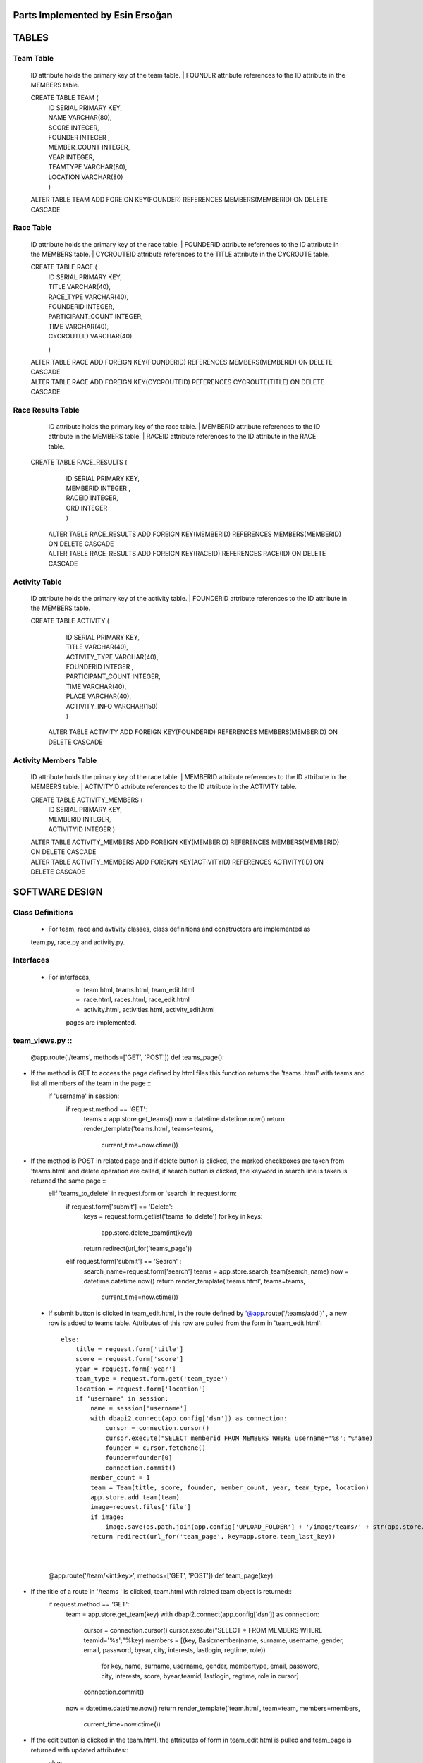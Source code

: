 Parts Implemented by Esin Ersoğan
=================================

TABLES
======

Team Table
----------
   ID attribute holds the primary key of the team table.
   | FOUNDER attribute references to the ID attribute in the MEMBERS table.

   CREATE TABLE TEAM (
      | ID SERIAL PRIMARY KEY,
      | NAME VARCHAR(80),
      | SCORE INTEGER,
      | FOUNDER INTEGER ,
      | MEMBER_COUNT INTEGER,
      | YEAR INTEGER,
      | TEAMTYPE VARCHAR(80),
      | LOCATION VARCHAR(80)
      | )

   ALTER TABLE TEAM ADD  FOREIGN KEY(FOUNDER) REFERENCES MEMBERS(MEMBERID) ON DELETE CASCADE

Race Table
----------

   ID attribute holds the primary key of the race table.
   | FOUNDERID attribute references to the ID attribute in the MEMBERS table.
   | CYCROUTEID attribute references to the TITLE attribute in the CYCROUTE table.

   CREATE TABLE RACE (
       | ID SERIAL PRIMARY KEY,
       | TITLE VARCHAR(40),
       | RACE_TYPE VARCHAR(40),
       | FOUNDERID INTEGER,
       | PARTICIPANT_COUNT INTEGER,
       | TIME VARCHAR(40),
       | CYCROUTEID VARCHAR(40)
       )

   | ALTER TABLE RACE ADD  FOREIGN KEY(FOUNDERID) REFERENCES MEMBERS(MEMBERID) ON DELETE CASCADE
   | ALTER TABLE RACE ADD  FOREIGN KEY(CYCROUTEID) REFERENCES CYCROUTE(TITLE) ON DELETE CASCADE

Race Results Table
------------------

   ID attribute holds the primary key of the race table.
   | MEMBERID attribute references to the ID attribute in the MEMBERS table.
   | RACEID attribute references to the ID attribute in the RACE table.

  CREATE TABLE RACE_RESULTS (
       | ID SERIAL PRIMARY KEY,
       | MEMBERID INTEGER ,
       | RACEID INTEGER,
       | ORD INTEGER
       | )

   | ALTER TABLE RACE_RESULTS ADD  FOREIGN KEY(MEMBERID) REFERENCES MEMBERS(MEMBERID) ON DELETE CASCADE
   | ALTER TABLE RACE_RESULTS ADD  FOREIGN KEY(RACEID) REFERENCES RACE(ID) ON DELETE CASCADE

Activity Table
--------------

   ID attribute holds the primary key of the activity table.
   | FOUNDERID attribute references to the ID attribute in the MEMBERS table.

   CREATE TABLE ACTIVITY (
      | ID SERIAL PRIMARY KEY,
      | TITLE VARCHAR(40),
      | ACTIVITY_TYPE VARCHAR(40),
      | FOUNDERID INTEGER ,
      | PARTICIPANT_COUNT INTEGER,
      | TIME VARCHAR(40),
      | PLACE VARCHAR(40),
      | ACTIVITY_INFO VARCHAR(150)
      | )

    ALTER TABLE ACTIVITY ADD  FOREIGN KEY(FOUNDERID) REFERENCES MEMBERS(MEMBERID) ON DELETE CASCADE

Activity Members Table
----------------------

   ID attribute holds the primary key of the race table.
   | MEMBERID attribute references to the ID attribute in the MEMBERS table.
   | ACTIVITYID attribute references to the ID attribute in the ACTIVITY table.

   CREATE TABLE ACTIVITY_MEMBERS (
         | ID SERIAL PRIMARY KEY,
         | MEMBERID INTEGER,
         | ACTIVITYID INTEGER
          )

   | ALTER TABLE ACTIVITY_MEMBERS ADD  FOREIGN KEY(MEMBERID) REFERENCES MEMBERS(MEMBERID) ON DELETE CASCADE
   | ALTER TABLE ACTIVITY_MEMBERS ADD  FOREIGN KEY(ACTIVITYID) REFERENCES ACTIVITY(ID) ON DELETE CASCADE

SOFTWARE DESIGN
===============

Class Definitions
-----------------

   - For team, race and avtivity classes, class definitions and constructors are implemented as
   team.py, race.py and activity.py.

Interfaces
----------

   - For interfaces,
      -  team.html, teams.html, team_edit.html
      -  race.html, races.html, race_edit.html
      -  activity.html, activities.html, activity_edit.html
      pages are implemented.

team_views.py ::
-------------

   @app.route('/teams', methods=['GET', 'POST'])
   def teams_page():
- If the method is GET to access the page defined by html files this function returns the 'teams .html' with teams and list all         members of the team in the page ::
      if 'username' in session:
         if request.method == 'GET':
            teams = app.store.get_teams()
            now = datetime.datetime.now()
            return render_template('teams.html', teams=teams,
                                   current_time=now.ctime())
- If the method is POST in related page and if delete button is clicked, the marked checkboxes are taken from 'teams.html' and delete   operation are called, if search button is clicked, the keyword in search line is taken is returned the same page ::
      elif  'teams_to_delete' in request.form or 'search' in request.form:
            if request.form['submit'] == 'Delete':
                keys = request.form.getlist('teams_to_delete')
                for key in keys:
                    app.store.delete_team(int(key))
                return redirect(url_for('teams_page'))
            elif  request.form['submit'] == 'Search' :
                search_name=request.form['search']
                teams = app.store.search_team(search_name)
                now = datetime.datetime.now()
                return render_template('teams.html', teams=teams,
                                   current_time=now.ctime())
 - If submit button is clicked in team_edit.html, in the route defined by '@app.route('/teams/add')' , a new row is added to teams       table. Attributes of this row are pulled from the form in 'team_edit.html'::
 
        else:
            title = request.form['title']
            score = request.form['score']
            year = request.form['year']
            team_type = request.form.get('team_type')
            location = request.form['location']
            if 'username' in session:
                name = session['username']
                with dbapi2.connect(app.config['dsn']) as connection:
                    cursor = connection.cursor()
                    cursor.execute("SELECT memberid FROM MEMBERS WHERE username='%s';"%name)
                    founder = cursor.fetchone()
                    founder=founder[0]
                    connection.commit()
                member_count = 1
                team = Team(title, score, founder, member_count, year, team_type, location)
                app.store.add_team(team)
                image=request.files['file']
                if image:
                    image.save(os.path.join(app.config['UPLOAD_FOLDER'] + '/image/teams/' + str(app.store.team_last_key) + '.jpg'))
                return redirect(url_for('team_page', key=app.store.team_last_key))

   |
   |
   
   @app.route('/team/<int:key>', methods=['GET', 'POST'])
   def team_page(key):
- If the title of a route in '/teams ' is clicked, team.html with related team object is returned::
    if request.method == 'GET':
        team = app.store.get_team(key)
        with dbapi2.connect(app.config['dsn']) as connection:
            cursor = connection.cursor()
            cursor.execute("SELECT * FROM MEMBERS WHERE teamid='%s';"%key)
            members = [(key, Basicmember(name, surname, username, gender, email, password, byear, city, interests, lastlogin, regtime, role))
                      for key, name, surname, username, gender, membertype, email, password, city, interests, score, byear,teamid, lastlogin, regtime, role in cursor]
            connection.commit()
        now = datetime.datetime.now()
        return render_template('team.html', team=team, members=members,
                           current_time=now.ctime())
- If the edit button is clicked in the team.html, the attributes of form in team_edit html is pulled and team_page is returned with     updated attributes::
    else:
        title = request.form['title']
        score = request.form['score']
        year = request.form['year']
        team_type = request.form.get('team_type')
        location = request.form['location']
        image=request.files['file']
        if image:
            image.save(os.path.join(app.config['UPLOAD_FOLDER'] + '/image/teams/' + str(key) + '.jpg'))
        app.store.update_team(key, title, score, year, team_type, location)
        return redirect(url_for('team_page', key=key))

|
|
|

@app.route('/teams/add')
@app.route('/team/<int:key>/edit')
def team_edit_page(key=None):
- If the 'Add Team' button in layout is clicked, team_edit.html is returned with blank form or if edit button in team.html are clicked   the team_edit.html with attributes of related object is returned::
    team = app.store.get_team(key) if key is not None else None
    now = datetime.datetime.now()
    return render_template('team_edit.html', team=team,
                           current_time=now.ctime())

|
|
|

@app.route('/team/<int:key>')
@app.route('/team/<int:key>/join')
def team_join_page(key=None):
- If the 'Join Team' button is clicked on the team page, the members of this team are listed in the team's page ::
    if 'username' in session:
        name = session['username']
        with dbapi2.connect(app.config['dsn']) as connection:
            cursor = connection.cursor()
            cursor.execute("SELECT memberid FROM MEMBERS WHERE username='%s';"%name)
            id = cursor.fetchone()
            connection.commit()
        with dbapi2.connect(app.config['dsn']) as connection:
            cursor = connection.cursor()
            query = ("UPDATE MEMBERS SET teamid=%s  WHERE (memberid=%s)")
            cursor.execute(query, (key, id))
            connection.commit()
        with dbapi2.connect(app.config['dsn']) as connection:
            cursor = connection.cursor()
            cursor.execute("SELECT member_count FROM TEAM WHERE id='%s';"%key)
            connection.commit()
            member_count = cursor.fetchone()[0]
            member_count = member_count + 1
        with dbapi2.connect(app.config['dsn']) as connection:
            cursor = connection.cursor()
            query = ("UPDATE TEAM SET member_count=%s  WHERE (id=%s)")
            cursor.execute(query, (member_count, key))
            connection.commit()
            now = datetime.datetime.now()
            return redirect(url_for('team_page', key=key))
- If the current user is not included in the session::
    else:
        team = app.store.get_team(key) if key is not None else None
        now = datetime.datetime.now()
        return redirect(url_for('team_page', key=key))

- race_view and activity_view operations has the same concept with teams’ functions which are stated above. 
- Additionally, races.html has MEMBERS list that is defined in races_page():

@app.route('/race/<int:key>')
@app.route('/race/<int:key>/join')
def race_join_page(key=None):
- If the 'Join Race' button is clicked on the race page, the participants of this race are listed in the race's page::
    if 'username' in session:
        name = session['username']
        with dbapi2.connect(app.config['dsn']) as connection:
            cursor = connection.cursor()
            cursor.execute("SELECT memberid FROM MEMBERS WHERE username='%s';"%name)
            id = cursor.fetchone()
            connection.commit()
        with dbapi2.connect(app.config['dsn']) as connection:
            cursor = connection.cursor()
            query = ("INSERT INTO RACE_RESULTS (MEMBERID, RACEID ) VALUES (%s, %s)")
            cursor.execute(query, (id, key))
            connection.commit()
        with dbapi2.connect(app.config['dsn']) as connection:
            cursor = connection.cursor()
            cursor.execute("SELECT participant_count FROM RACE WHERE id='%s';"%key)
            participant_count = cursor.fetchone()[0]
            participant_count = participant_count + 1
            connection.commit()
        with dbapi2.connect(app.config['dsn']) as connection:
            cursor = connection.cursor()
            query = ("UPDATE RACE SET participant_count=%s  WHERE (id=%s)")
            cursor.execute(query, (participant_count, key))
            connection.commit()
        now = datetime.datetime.now()
        return redirect(url_for('race_page', key=key))

- If the current user is not included in the session::
    else:
        race = app.store.get_race(key) if key is not None else None
        now = datetime.datetime.now()
        return redirect(url_for('race_page', key=key))

|
|

- Additionally, activities.html has MEMBERS list that is defined in activities_page():

@app.route('/activity/<int:key>')
@app.route('/activity/<int:key>/join')
def activity_join_page(key=None):
- If the 'Join Activity' button is clicked on the activity page, the participants of this activity are listed in the activity's page::
    if 'username' in session:
        name = session['username']
        with dbapi2.connect(app.config['dsn']) as connection:
                    cursor = connection.cursor()
                    cursor.execute("SELECT memberid FROM MEMBERS WHERE username='%s';"%name)
                    connection.commit()
        id = cursor.fetchone()
        with dbapi2.connect(app.config['dsn']) as connection:
                    cursor = connection.cursor()
                    query = ("INSERT INTO ACTIVITY_MEMBERS (MEMBERID, ACTIVITYID ) VALUES (%s, %s)")
                    cursor.execute(query, (id, key))
                    connection.commit()
        with dbapi2.connect(app.config['dsn']) as connection:
                    cursor = connection.cursor()
                    cursor.execute("SELECT participant_count FROM ACTIVITY WHERE id='%s';"%key)
                    connection.commit()
        participant_count = cursor.fetchone()
        participant_count = participant_count[0]
        participant_count = participant_count + 1
        with dbapi2.connect(app.config['dsn']) as connection:
                    cursor = connection.cursor()
                    query = ("UPDATE ACTIVITY SET participant_count=%s  WHERE (id=%s)")
                    cursor.execute(query, (participant_count, key))
                    connection.commit()
        now = datetime.datetime.now()
        return redirect(url_for('activity_page', key=key))
        
- If the current user is not included in the session::
    else:
        activity = app.store.get_activity(key) if key is not None else None
        now = datetime.datetime.now()
        return redirect(url_for('activity_page', key=key))





DATABASE OPERATIONS
===================

Basic Operations
----------------

   - The following database operations are implemented for the team, race, and activity classes listed below:
      -Add Operation:
         add_nameofclass operation takes an object as parameter related to the requested page and
         insert a new row into the related object's table.
            | INSERT INTO TEAM (NAME, SCORE, FOUNDER, MEMBER_COUNT, YEAR, TEAMTYPE, LOCATION) VALUES (%s, %s, %s, %s, %s, %s, %s) RETURNING TEAM.ID
            | INSERT INTO RACE (TITLE, RACE_TYPE, FOUNDERID, PARTICIPANT_COUNT, TIME, CYCROUTEID) VALUES (%s, %s, %s, %s, %s, %s) RETURNING RACE.ID
            | INSERT INTO ACTIVITY (TITLE, ACTIVITY_TYPE, FOUNDERID, PARTICIPANT_COUNT, TIME, PLACE, ACTIVITY_INFO) VALUES (%s, %s, %s, %s, %s, %s, %s) RETURNING ACTIVITY.ID

      -Delete Operation:
         delete_nameofclass operation takes a key as parameter related to the requested page and
         deletes the row from the related object's table that includes the taken key.
            | DELETE FROM TEAM WHERE (ID = %s)
            | DELETE FROM RACE WHERE (ID = %s)
            | DELETE FROM ACTIVITY WHERE (ID = %s)

      -Get Operation:
         get_nameofclass operation takes a key as parameter related to the requested page and
         selects the row from the related object's table that includes the taken key,
         then returns the found object to the user.
            | SELECT NAME, SCORE, FOUNDER, MEMBER_COUNT, YEAR, TEAMTYPE, LOCATION FROM TEAM WHERE (ID = %s)
            | SELECT TITLE, RACE_TYPE, FOUNDERID, PARTICIPANT_COUNT, TIME, CYCROUTEID FROM RACE WHERE (ID = %s)
            | SELECT TITLE, ACTIVITY_TYPE, FOUNDERID, PARTICIPANT_COUNT,  TIME, PLACE, ACTIVITY_INFO FROM ACTIVITY WHERE (ID = %s)

      -Get List Operation:
         get_nameofclasses operation does not take any argument. It selects all rows from the
         related object's table and returns these objects to the user.
            | SELECT * FROM TEAM ORDER BY ID
            | SELECT * FROM RACE ORDER BY ID
            | SELECT * FROM ACTIVITY ORDER BY ID

      -Search Operation:
         search_nameofclass operation takes a key as parameter related to the requested page and
         selects the rows from the related object's table that include the key parameter in the
         specified columns.
            | SELECT * FROM TEAM WHERE (NAME ILIKE %s OR LOCATION ILIKE %s)
            | SELECT * FROM RACE WHERE (TITLE ILIKE %s OR RACE_TYPE ILIKE %s)
            | SELECT * FROM ACTIVITY WHERE (TITLE ILIKE %s OR ACTIVITY_TYPE ILIKE %s OR PLACE ILIKE %s OR ACTIVITY_INFO ILIKE %s)

      -Update Operation:
         update_nameofclass operation takes a key and related fields that are wanted to update that is
         related to the requested page. Then, the rows including the key are selected and the requested
         fields are updated in the related object's table.
            | UPDATE TEAM SET NAME = %s, SCORE = %s, YEAR = %s, TEAMTYPE = %s, LOCATION = %s WHERE (ID = %s)
            | UPDATE RACE SET TITLE = %s, RACE_TYPE = %s, TIME = %s, CYCROUTEID = %s WHERE (ID = %s)
            | UPDATE ACTIVITY SET TITLE = %s, ACTIVITY_TYPE = %s, TIME = %s, PLACE = %s, ACTIVITY_INFO = %s WHERE (ID = %s)


Operations for Race and Race Results Tables
-------------------------------------------

    - The following database operations are implemented for the race and race_results tables:
      -When a new race is created, the founder of the race is inserted to the race_results table
      to keep the participants of the races using the following queries:
         | SELECT memberid FROM MEMBERS WHERE username='%s';"%name
         | INSERT INTO RACE_RESULTS (MEMBERID, RACEID ) VALUES (%s, %s)

      -When a race page is clicked for open, the following queries are executed
      for obtain the necessary informations of the page from the tables:
         | SELECT memberid FROM RACE_RESULTS WHERE raceid='%s';"%key
         | SELECT * FROM MEMBERS WHERE memberid='%s';"%memberid
         | SELECT DISTINCT RACEID FROM RACE_RESULTS
         | SELECT COUNT(ID) FROM RACE_RESULTS WHERE raceid='%s';"%i
         | SELECT id FROM RACE_RESULTS WHERE raceid='%s';"%i
         | UPDATE RACE_RESULTS SET ord=%s  WHERE (raceid=%s)

      -When a user clicks the join race button, the participant of the race is inserted to the race_results
      table to keep the participants of the races using the following queries:
         | SELECT memberid FROM MEMBERS WHERE username='%s';"%name
         | INSERT INTO RACE_RESULTS (MEMBERID, RACEID ) VALUES (%s, %s)
         | SELECT participant_count FROM RACE WHERE id='%s';"%key
         | UPDATE RACE SET participant_count=%s  WHERE (id=%s)

Operations for Activity and Activity Members Tables
---------------------------------------------------

   - The following database operations are implemented
      -When a new activity is created, the founder of the activity is inserted to the activity_members table
      to keep the participants of the activities using the following queries.
         | SELECT memberid FROM MEMBERS WHERE username='%s';"%name
         | INSERT INTO ACTIVITY_MEMBERS (MEMBERID, ACTIVITYID ) VALUES (%s, %s)

      -When an activity page is clicked for open, the following queries are executed
      for obtain the necessary informations of the page from the tables:
         | SELECT memberid FROM ACTIVITY_MEMBERS WHERE activityid='%s';"%key
         | SELECT * FROM MEMBERS WHERE memberid='%s';"%memberid

      -When a user clicks the join activity button, the participant of the activity is inserted to the
      activity_members table to keep the participants of the activities using the following queries:
         | SELECT memberid FROM MEMBERS WHERE username='%s';"%name
         | INSERT INTO ACTIVITY_MEMBERS (MEMBERID, ACTIVITYID ) VALUES (%s, %s)
         | SELECT participant_count FROM ACTIVITY WHERE id='%s';"%key
         | UPDATE ACTIVITY SET participant_count=%s  WHERE (id=%s)

